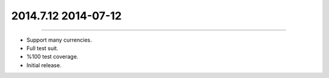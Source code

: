 2014.7.12 2014-07-12
==============
----

* Support many currencies.
* Full test suit.
* %100 test coverage.
* Initial release.
